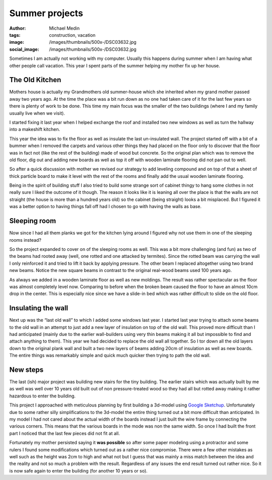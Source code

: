 Summer projects
###############
:author: Michael Medin
:tags: construction, vacation
:image: /images/thumbnails/500x-/DSC03632.jpg
:social_image: /images/thumbnails/500x-/DSC03632.jpg

Sometimes I am actually not working with my computer. Usually this
happens during summer when I am having what other people call vacation.
This year I spent parts of the summer helping my mother fix up her
house.

.. PELICAN_END_SUMMARY

The Old Kitchen
===============

|DSC03632|\ Mothers house is actually my Grandmothers old summer-house
which she inherited when my grand mother passed away two years ago. At
the time the place was a bit run down as no one had taken care of it for
the last few years so there is plenty of work to be done. This time my
main focus was the smaller of the two buildings (where I and my family
usually live when we visit).

I started fixing it last year when I helped exchange the roof and
installed two new windows as well as turn the hallway into a makeshift
kitchen.

This year the idea was to fix the floor as well as insulate the last
un-insulated wall. The project started off with a bit of a bummer when I
removed the carpets and various other things they had placed on the
floor only to discover that the floor was in fact not (like the rest of
the building) made of wood but concrete. So the original plan which was
to remove the old floor, dig out and adding new boards as well as top it
off with wooden laminate flooring did not pan out to well.

So after a quick discussion with mother we revised our strategy to add
leveling compound and on top of that a sheet of thick particle board to
make it level with the rest of the rooms and finally add the usual
wooden laminate flooring.

|DSC03675|\ Being in the spirit of building stuff I also tried to build
some strange sort of cabinet thingy to hang some clothes in not really
sure I liked the outcome of it though. The reason it looks like it is
leaning all over the place is that the walls are not straight (the house
is more than a hundred years old) so the cabinet (being straight) looks
a bit misplaced. But I figured it was a better option to having things
fall off had I chosen to go with having the walls as base.

Sleeping room
=============

|Cgosms_2012-06-2911-08-52|\ Now since I had all them planks we got for
the kitchen lying around I figured why not use them in one of the
sleeping rooms instead?

So the project expanded to cover on of the sleeping rooms as well. This
was a bit more challenging (and fun) as two of the beams had rooted away
(well, one rotted and one attacked by termites). Since the rotted beam
was carrying the wall I only reinforced it and tried to lift it back by
applying pressure. The other beam I replaced altogether using two brand
new beams. Notice the new square beams in contrast to the original
real-wood beams used 100 years ago.

|DSC03672|\ As always we added in a wooden laminate floor as well as new
moldings. The result was rather spectacular as the floor was almost
completely level now. Comparing to before when the broken beam caused
the floor to have an almost 10cm drop in the center. This is especially
nice since we have a slide-in bed which was rather difficult to slide on
the old floor.

Insulating the wall
===================

Next up was the “last old wall” to which I added some windows last year.
I started last year trying to attach some beams to the old wall in an
attempt to just add a new layer of insulation on top of the old wall.
This proved more difficult than I had anticipated (mainly due to the
earlier wall-builders using very thin beams making it all but impossible
to find and attach anything to them). This year we had decided to
replace the old wall all together. So I tor down all the old layers down
to the original plank wall and built a two new layers of beams adding
20cm of insulation as well as new boards. The entire things was
remarkably simple and quick much quicker then trying to path the old
wall.

New steps
=========

|trapp|\ The last (ish) major project was building new stairs for the
tiny building. The earlier stairs which was actually built by me as well
was well over 10 years old built out of non pressure-treated wood so
they had all but rotted away making it rather hazardous to enter the
building.

This project I approached with meticulous planning by first building a
3d-model using `Google Sketchup <http://sketchup.google.com/>`__.
Unfortunately due to some rather silly simplifications to the 3d-model
the entire thing turned out a bit more difficult than anticipated. In my
model I had not cared about the actual width of the boards instead I
just built the wire frame by connecting the various corners. This means
that the various boards in the mode was non the same width. So once I
had built the front part I noticed that the last few pieces did not fit
at all.

|20120719_171700|\ Fortunately my mother persisted saying it **was
possible** so after some paper modeling using a protractor and some
rulers I found some modifications which turned out as a rather nice
compromise. There were a few other mistakes as well such as
the height was 2cm to high and what not but I guess that was mainly a
miss match between the idea and the reality and not so much a problem
with the result. Regardless of any issues the end result turned out
rather nice. So it is now safe again to enter the building (for another
10 years or so).

.. |DSC03632| image:: /images/thumbnails/500x-/DSC03632.jpg
   :target: /images/DSC03632.jpg
.. |DSC03675| image:: /images/thumbnails/500x-/DSC03675.jpg
   :target: /images/DSC03675.jpg
.. |Cgosms_2012-06-2911-08-52| image:: /images/thumbnails/500x-/Cgosms_2012-06-2911-08-52.jpg
   :target: /images/Cgosms_2012-06-2911-08-52.jpg
.. |DSC03672| image:: /images/thumbnails/500x-/DSC03672.jpg
   :target: /images/DSC03672.jpg
.. |trapp| image:: /images/thumbnails/500x-/trapp.png
   :target: /images/trapp.png
.. |20120719_171700| image:: /images/thumbnails/500x-/20120719_171700.jpg
   :target: /images/20120719_171700.jpg
